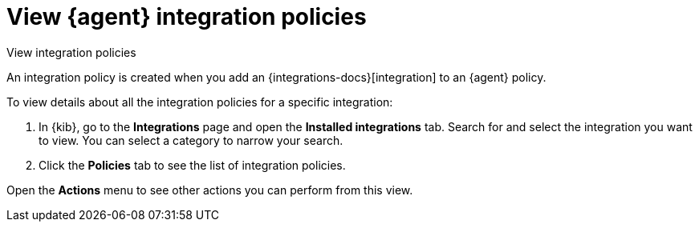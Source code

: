 [[view-integration-policies]]
= View {agent} integration policies

++++
<titleabbrev>View integration policies</titleabbrev>
++++

An integration policy is created when you add an {integrations-docs}[integration] to an {agent}
policy.

To view details about all the integration policies for a specific integration:

. In {kib}, go to the **Integrations** page and open the **Installed integrations** tab. Search for and select
the integration you want to view. You can select a category to narrow your search.

. Click the *Policies* tab to see the list of integration policies.

Open the *Actions* menu to see other actions you can perform from this view.
